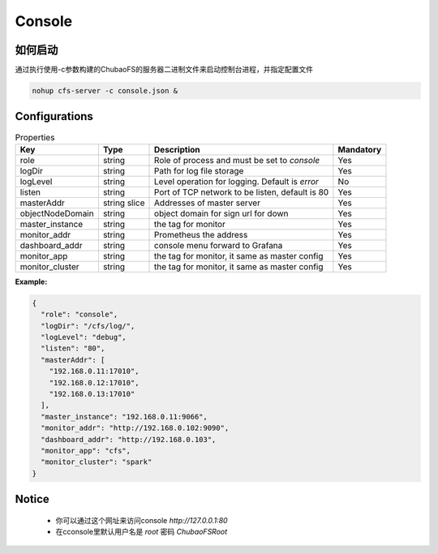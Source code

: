 Console
======================

如何启动
---------------------


通过执行使用-c参数构建的ChubaoFS的服务器二进制文件来启动控制台进程，并指定配置文件

.. code-block:: bash

   nohup cfs-server -c console.json &


Configurations
--------------

.. csv-table:: Properties
   :header: "Key", "Type", "Description", "Mandatory"

   "role", "string", "Role of process and must be set to *console*", "Yes"
   "logDir", "string", "Path for log file storage", "Yes"
   "logLevel", "string", "Level operation for logging. Default is *error*", "No"
   "listen", "string", "Port of TCP network to be listen, default is 80", "Yes"
   "masterAddr", "string slice", "Addresses of master server", "Yes"
   "objectNodeDomain", "string", "object domain for sign url for down", "Yes"
   "master_instance", "string", "the tag for monitor", "Yes"
   "monitor_addr", "string", "Prometheus the address", "Yes"
   "dashboard_addr", "string", "console menu forward to Grafana", "Yes"
   "monitor_app", "string", "the tag for monitor, it same as master config", "Yes"
   "monitor_cluster", "string", "the tag for monitor, it same as master config", "Yes"
   
**Example:**

.. code-block:: json

    {
      "role": "console",
      "logDir": "/cfs/log/",
      "logLevel": "debug",
      "listen": "80",
      "masterAddr": [
        "192.168.0.11:17010",
        "192.168.0.12:17010",
        "192.168.0.13:17010"
      ],
      "master_instance": "192.168.0.11:9066",
      "monitor_addr": "http://192.168.0.102:9090",
      "dashboard_addr": "http://192.168.0.103",
      "monitor_app": "cfs",
      "monitor_cluster": "spark"
    }

Notice
-------------

  * 你可以通过这个网址来访问console `http://127.0.0.1:80`
  * 在cconsole里默认用户名是 `root` 密码 `ChubaoFSRoot`

